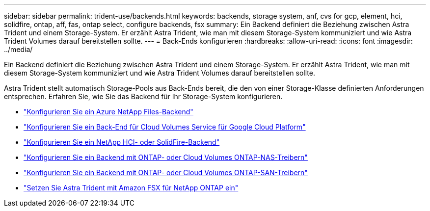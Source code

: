 ---
sidebar: sidebar 
permalink: trident-use/backends.html 
keywords: backends, storage system, anf, cvs for gcp, element, hci, solidfire, ontap, aff, fas, ontap select, configure backends, fsx 
summary: Ein Backend definiert die Beziehung zwischen Astra Trident und einem Storage-System. Er erzählt Astra Trident, wie man mit diesem Storage-System kommuniziert und wie Astra Trident Volumes darauf bereitstellen sollte. 
---
= Back-Ends konfigurieren
:hardbreaks:
:allow-uri-read: 
:icons: font
:imagesdir: ../media/


[role="lead"]
Ein Backend definiert die Beziehung zwischen Astra Trident und einem Storage-System. Er erzählt Astra Trident, wie man mit diesem Storage-System kommuniziert und wie Astra Trident Volumes darauf bereitstellen sollte.

Astra Trident stellt automatisch Storage-Pools aus Back-Ends bereit, die den von einer Storage-Klasse definierten Anforderungen entsprechen. Erfahren Sie, wie Sie das Backend für Ihr Storage-System konfigurieren.

* link:anf.html["Konfigurieren Sie ein Azure NetApp Files-Backend"^]
* link:gcp.html["Konfigurieren Sie ein Back-End für Cloud Volumes Service für Google Cloud Platform"^]
* link:element.html["Konfigurieren Sie ein NetApp HCI- oder SolidFire-Backend"^]
* link:ontap-nas.html["Konfigurieren Sie ein Backend mit ONTAP- oder Cloud Volumes ONTAP-NAS-Treibern"^]
* link:ontap-san.html["Konfigurieren Sie ein Backend mit ONTAP- oder Cloud Volumes ONTAP-SAN-Treibern"^]
* link:trident-fsx.html["Setzen Sie Astra Trident mit Amazon FSX für NetApp ONTAP ein"^]

